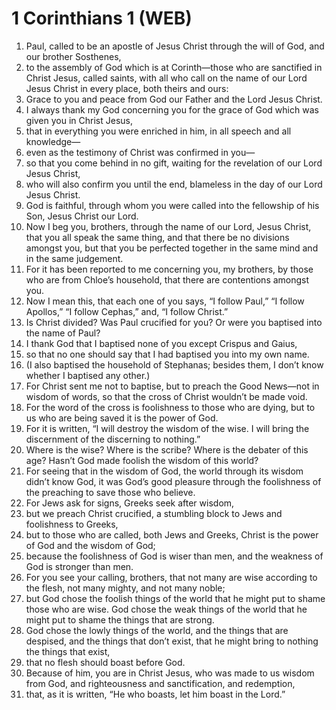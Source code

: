 * 1 Corinthians 1 (WEB)
:PROPERTIES:
:ID: WEB/46-1CO01
:END:

1. Paul, called to be an apostle of Jesus Christ through the will of God, and our brother Sosthenes,
2. to the assembly of God which is at Corinth—those who are sanctified in Christ Jesus, called saints, with all who call on the name of our Lord Jesus Christ in every place, both theirs and ours:
3. Grace to you and peace from God our Father and the Lord Jesus Christ.
4. I always thank my God concerning you for the grace of God which was given you in Christ Jesus,
5. that in everything you were enriched in him, in all speech and all knowledge—
6. even as the testimony of Christ was confirmed in you—
7. so that you come behind in no gift, waiting for the revelation of our Lord Jesus Christ,
8. who will also confirm you until the end, blameless in the day of our Lord Jesus Christ.
9. God is faithful, through whom you were called into the fellowship of his Son, Jesus Christ our Lord.
10. Now I beg you, brothers, through the name of our Lord, Jesus Christ, that you all speak the same thing, and that there be no divisions amongst you, but that you be perfected together in the same mind and in the same judgement.
11. For it has been reported to me concerning you, my brothers, by those who are from Chloe’s household, that there are contentions amongst you.
12. Now I mean this, that each one of you says, “I follow Paul,” “I follow Apollos,” “I follow Cephas,” and, “I follow Christ.”
13. Is Christ divided? Was Paul crucified for you? Or were you baptised into the name of Paul?
14. I thank God that I baptised none of you except Crispus and Gaius,
15. so that no one should say that I had baptised you into my own name.
16. (I also baptised the household of Stephanas; besides them, I don’t know whether I baptised any other.)
17. For Christ sent me not to baptise, but to preach the Good News—not in wisdom of words, so that the cross of Christ wouldn’t be made void.
18. For the word of the cross is foolishness to those who are dying, but to us who are being saved it is the power of God.
19. For it is written, “I will destroy the wisdom of the wise. I will bring the discernment of the discerning to nothing.”
20. Where is the wise? Where is the scribe? Where is the debater of this age? Hasn’t God made foolish the wisdom of this world?
21. For seeing that in the wisdom of God, the world through its wisdom didn’t know God, it was God’s good pleasure through the foolishness of the preaching to save those who believe.
22. For Jews ask for signs, Greeks seek after wisdom,
23. but we preach Christ crucified, a stumbling block to Jews and foolishness to Greeks,
24. but to those who are called, both Jews and Greeks, Christ is the power of God and the wisdom of God;
25. because the foolishness of God is wiser than men, and the weakness of God is stronger than men.
26. For you see your calling, brothers, that not many are wise according to the flesh, not many mighty, and not many noble;
27. but God chose the foolish things of the world that he might put to shame those who are wise. God chose the weak things of the world that he might put to shame the things that are strong.
28. God chose the lowly things of the world, and the things that are despised, and the things that don’t exist, that he might bring to nothing the things that exist,
29. that no flesh should boast before God.
30. Because of him, you are in Christ Jesus, who was made to us wisdom from God, and righteousness and sanctification, and redemption,
31. that, as it is written, “He who boasts, let him boast in the Lord.”
